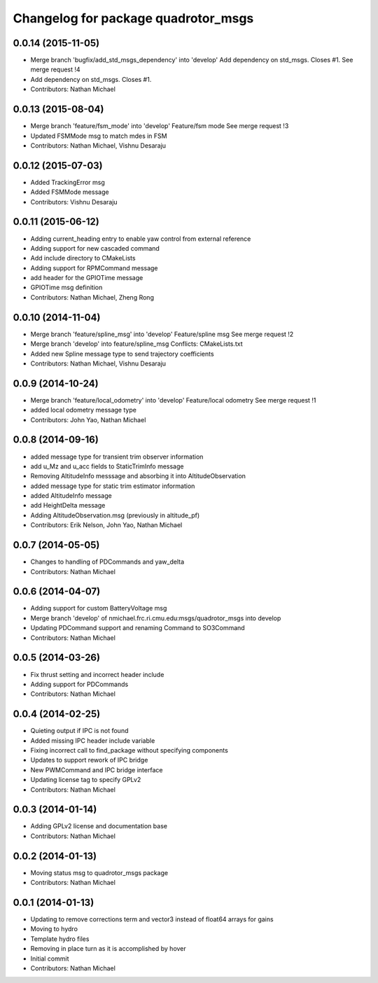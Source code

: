 ^^^^^^^^^^^^^^^^^^^^^^^^^^^^^^^^^^^^
Changelog for package quadrotor_msgs
^^^^^^^^^^^^^^^^^^^^^^^^^^^^^^^^^^^^

0.0.14 (2015-11-05)
-------------------
* Merge branch 'bugfix/add_std_msgs_dependency' into 'develop'
  Add dependency on std_msgs.
  Closes #1.
  See merge request !4
* Add dependency on std_msgs. Closes #1.
* Contributors: Nathan Michael

0.0.13 (2015-08-04)
-------------------
* Merge branch 'feature/fsm_mode' into 'develop'
  Feature/fsm mode
  See merge request !3
* Updated FSMMode msg to match mdes in FSM
* Contributors: Nathan Michael, Vishnu Desaraju

0.0.12 (2015-07-03)
-------------------
* Added TrackingError msg
* Added FSMMode message
* Contributors: Vishnu Desaraju

0.0.11 (2015-06-12)
-------------------
* Adding current_heading entry to enable yaw control from external reference
* Adding support for new cascaded command
* Add include directory to CMakeLists
* Adding support for RPMCommand message
* add header for the GPIOTime message
* GPIOTime msg definition
* Contributors: Nathan Michael, Zheng Rong

0.0.10 (2014-11-04)
-------------------
* Merge branch 'feature/spline_msg' into 'develop'
  Feature/spline msg
  See merge request !2
* Merge branch 'develop' into feature/spline_msg
  Conflicts:
  CMakeLists.txt
* Added new Spline message type to send trajectory coefficients
* Contributors: Nathan Michael, Vishnu Desaraju

0.0.9 (2014-10-24)
------------------
* Merge branch 'feature/local_odometry' into 'develop'
  Feature/local odometry
  See merge request !1
* added local odometry message type
* Contributors: John Yao, Nathan Michael

0.0.8 (2014-09-16)
------------------
* added message type for transient trim observer information
* add u_Mz and u_acc fields to StaticTrimInfo message
* Removing AltitudeInfo messsage and absorbing it into AltitudeObservation
* added message type for static trim estimator information
* added AltitudeInfo message
* add HeightDelta message
* Adding AltitudeObservation.msg (previously in altitude_pf)
* Contributors: Erik Nelson, John Yao, Nathan Michael

0.0.7 (2014-05-05)
------------------
* Changes to handling of PDCommands and yaw_delta
* Contributors: Nathan Michael

0.0.6 (2014-04-07)
------------------
* Adding support for custom BatteryVoltage msg
* Merge branch 'develop' of nmichael.frc.ri.cmu.edu:msgs/quadrotor_msgs into develop
* Updating PDCommand support and renaming Command to SO3Command
* Contributors: Nathan Michael

0.0.5 (2014-03-26)
------------------
* Fix thrust setting and incorrect header include
* Adding support for PDCommands
* Contributors: Nathan Michael

0.0.4 (2014-02-25)
------------------
* Quieting output if IPC is not found
* Added missing IPC header include variable
* Fixing incorrect call to find_package without specifying components
* Updates to support rework of IPC bridge
* New PWMCommand and IPC bridge interface
* Updating license tag to specify GPLv2
* Contributors: Nathan Michael

0.0.3 (2014-01-14)
------------------
* Adding GPLv2 license and documentation base
* Contributors: Nathan Michael

0.0.2 (2014-01-13)
------------------
* Moving status msg to quadrotor_msgs package
* Contributors: Nathan Michael

0.0.1 (2014-01-13)
------------------
* Updating to remove corrections term and vector3 instead of float64 arrays for gains
* Moving to hydro
* Template hydro files
* Removing in place turn as it is accomplished by hover
* Initial commit
* Contributors: Nathan Michael
